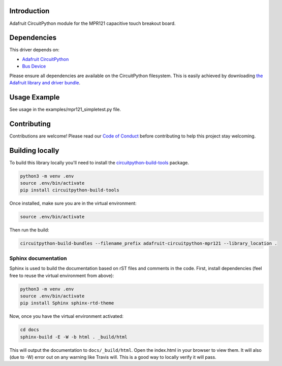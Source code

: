 Introduction
============

.. image:: https://readthedocs.org/projects/adafruit-circuitpython-mpr121/badge/?version=latest
    :target: https://circuitpython.readthedocs.io/projects/mpr121/en/latest/
    :alt: Documentation Status

.. image :: https://img.shields.io/discord/327254708534116352.svg
    :target: https://discord.gg/nBQh6qu
    :alt: Discord

Adafruit CircuitPython module for the MPR121 capacitive touch breakout board.

Dependencies
=============
This driver depends on:

* `Adafruit CircuitPython <https://github.com/adafruit/circuitpython>`_
* `Bus Device <https://github.com/adafruit/Adafruit_CircuitPython_BusDevice>`_

Please ensure all dependencies are available on the CircuitPython filesystem.
This is easily achieved by downloading
`the Adafruit library and driver bundle <https://github.com/adafruit/Adafruit_CircuitPython_Bundle>`_.

Usage Example
=============

See usage in the examples/mpr121_simpletest.py file.

Contributing
============

Contributions are welcome! Please read our `Code of Conduct
<https://github.com/adafruit/Adafruit_CircuitPython_MPR121/blob/master/CODE_OF_CONDUCT.md>`_
before contributing to help this project stay welcoming.

Building locally
================

To build this library locally you'll need to install the
`circuitpython-build-tools <https://github.com/adafruit/circuitpython-build-tools>`_ package.

.. code-block:: shell

    python3 -m venv .env
    source .env/bin/activate
    pip install circuitpython-build-tools

Once installed, make sure you are in the virtual environment:

.. code-block:: shell

    source .env/bin/activate

Then run the build:

.. code-block:: shell

    circuitpython-build-bundles --filename_prefix adafruit-circuitpython-mpr121 --library_location .

Sphinx documentation
-----------------------

Sphinx is used to build the documentation based on rST files and comments in the code. First,
install dependencies (feel free to reuse the virtual environment from above):

.. code-block:: shell

    python3 -m venv .env
    source .env/bin/activate
    pip install Sphinx sphinx-rtd-theme

Now, once you have the virtual environment activated:

.. code-block:: shell

    cd docs
    sphinx-build -E -W -b html . _build/html

This will output the documentation to ``docs/_build/html``. Open the index.html in your browser to
view them. It will also (due to -W) error out on any warning like Travis will. This is a good way to
locally verify it will pass.